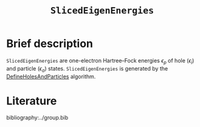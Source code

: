 :PROPERTIES:
:ID: SlicedEigenEnergies
:END:
#+title: =SlicedEigenEnergies=
# #+OPTIONS: toc:nil

* Brief description

=SlicedEigenEnergies= are one-electron Hartree--Fock energies $\epsilon_p$
of hole ($\epsilon_i$) and particle ($\epsilon_a$) states.
=SlicedEigenEnergies= is generated by the
[[id:DefineHolesAndParticles][DefineHolesAndParticles]] algorithm.


* Literature
bibliography:../group.bib


